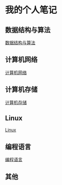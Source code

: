 * 我的个人笔记
** 数据结构与算法
   [[file:algorithm.org][数据结构与算法]]
** 计算机网络
   [[file:network.org][计算机网络]]
** 计算机存储
   [[file:storage.org][计算机存储]]
** Linux
   [[file:linux-note.org][Linux]]
** 编程语言
   [[file:language-note.org][编程语言]]
** 其他
